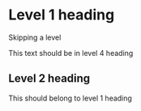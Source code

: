 * Level 1 heading

**** Skipping a level
This text should be in level 4 heading

** Level 2 heading
This should belong to level 1 heading
